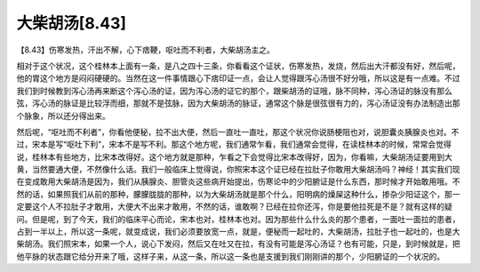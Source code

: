 大柴胡汤[8.43]
================

【8.43】伤寒发热，汗出不解，心下痞鞕，呕吐而不利者，大柴胡汤主之。

相对于这个状况，这个桂林本上面有一条，是八之四十三条，你看看这个证状，伤寒发热，发烧，然后出大汗都没有好，然后呢，他的胃这个地方是闷闷硬硬的。当然在这一件事情跟心下痞印证一点，会让人觉得跟泻心汤很不好分哦，所以这是有一点难。不过我们到时候教到泻心汤再来断这个泻心汤的证，因为泻心汤的证它的那个，跟柴胡汤的证哦，脉不同种，泻心汤证的脉没有那么弦，泻心汤的脉证是比较浮而细，那就不是弦脉，因为大柴胡汤的脉证，通常这个脉是很弦很有力的，泻心汤证没有办法制造出那个脉象，所以还分得出来。

然后呢，“呕吐而不利者”，你看他便秘，拉不出大便，然后一直吐一直吐，那这个状况你说肠梗阻也对，说胆囊炎胰腺炎也对。不过，宋本是写“呕吐下利”，宋本不是写不利。那这个地方呢，我们通常乍看，我们通常会觉得，在读桂林本的时候，常常会觉得说，桂林本有些地方，比宋本改得好。这个地方就是那种，乍看之下会觉得比宋本改得好，因为，你看嘛，大柴胡汤证要用到大黄，当然要通大便，不然像什么话。我们一般临床上觉得说，你照宋本这个证已经在拉肚子你敢用大柴胡汤吗？神经！其实我们现在变成敢用大柴胡汤是因为，我们从胰腺炎、胆管炎这些病开始提出，伤寒论中的少阳腑证是什么东西，那时候才开始敢用哦。不然的话，如果照我们从前的那种，朦朦胧胧的那种，以为大柴胡汤就是那个什么，阳明病的燥屎这种什么，掺杂少阳证这个，那一定要这个人不拉肚子才敢用，大便大不出来才敢用，不然的话，谁敢啊？已经在拉你还泻，你是要他拉死是不是？就有这样的疑问。但是呢，到了今天，我们的临床平心而论，宋本也对，桂林本也对。因为那些什么什么炎的那个患者，一面吐一面拉的患者，占到一半以上，所以这一条呢，就变成说，我们必须要放宽一点，就是，便秘而一起吐的，大柴胡汤，拉肚子也一起吐的，也是大柴胡汤。我们照宋本，如果一个人，说心下发闷，然后又在吐又在拉，有没有可能是泻心汤证？也有可能，只是，到时候就是，把他平脉的状态跟它给分开来了哦，这样子来，从这一条，所以这一条也是支援到我们刚刚讲的那个，少阳腑证的一个状况的。
